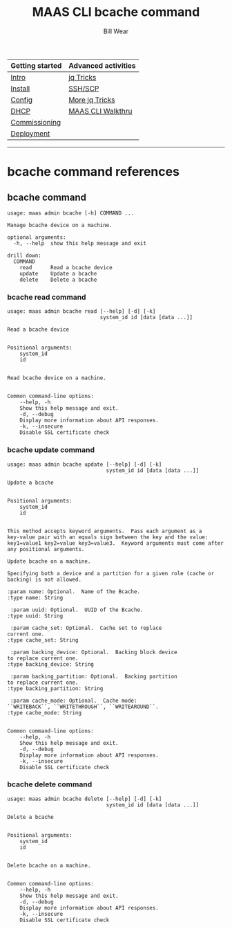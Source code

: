 #+TITLE: MAAS CLI bcache command
#+AUTHOR: Bill Wear
#+EMAIL: wowear@protonmail.com
#+HTML_HEAD:     <link rel="stylesheet" href="https://stormrider.io/css/stylesheet.css" type="text/css">

| Getting started | Advanced activities |
|-----------------+---------------------|
| [[https://stormrider.io/maas-section.html][Intro]]           | [[https://stormrider.io/maas-cli-6.html][jq Tricks]]           |
| [[https://stormrider.io/maas-cli-1.html][Install]]         | [[https://stormrider.io/maas-cli-7.html][SSH/SCP]]             |
| [[https://stormrider.io/maas-cli-2.html][Config]]          | [[https://stormrider.io/maas-cli-8.html][More jq Tricks]]      |
| [[https://stormrider.io/maas-cli-3.html][DHCP]]            | [[https://stormrider.io/maas-cli-9.html][MAAS CLI Walkthru]]   |
| [[https://stormrider.io/maas-cli-4.html][Commissioning]]   |                     |
| [[https://stormrider.io/maas-cli-5.html][Deployment]]      |                     |
-------

* bcache command references
** bcache command

#+BEGIN_SRC
usage: maas admin bcache [-h] COMMAND ...

Manage bcache device on a machine.

optional arguments:
  -h, --help  show this help message and exit

drill down:
  COMMAND
    read      Read a bcache device
    update    Update a bcache
    delete    Delete a bcache
#+END_SRC

*** bcache read command

#+BEGIN_SRC
usage: maas admin bcache read [--help] [-d] [-k]
                              system_id id [data [data ...]]

Read a bcache device


Positional arguments:
	system_id
	id


Read bcache device on a machine.


Common command-line options:
    --help, -h
	Show this help message and exit.
    -d, --debug
	Display more information about API responses.
    -k, --insecure
	Disable SSL certificate check
#+END_SRC

*** bcache update command

#+BEGIN_SRC
usage: maas admin bcache update [--help] [-d] [-k]
                                system_id id [data [data ...]]

Update a bcache


Positional arguments:
	system_id
	id


This method accepts keyword arguments.  Pass each argument as a
key-value pair with an equals sign between the key and the value:
key1=value1 key2=value key3=value3.  Keyword arguments must come after
any positional arguments.

Update bcache on a machine.

Specifying both a device and a partition for a given role (cache or
backing) is not allowed.

:param name: Optional.  Name of the Bcache.
:type name: String

 :param uuid: Optional.  UUID of the Bcache.
:type uuid: String

 :param cache_set: Optional.  Cache set to replace
current one.
:type cache_set: String

 :param backing_device: Optional.  Backing block device
to replace current one.
:type backing_device: String

 :param backing_partition: Optional.  Backing partition
to replace current one.
:type backing_partition: String

 :param cache_mode: Optional.  Cache mode:
``WRITEBACK``, ``WRITETHROUGH``, ``WRITEAROUND``.
:type cache_mode: String


Common command-line options:
    --help, -h
	Show this help message and exit.
    -d, --debug
	Display more information about API responses.
    -k, --insecure
	Disable SSL certificate check
#+END_SRC

*** bcache delete command

#+BEGIN_SRC
usage: maas admin bcache delete [--help] [-d] [-k]
                                system_id id [data [data ...]]

Delete a bcache


Positional arguments:
	system_id
	id


Delete bcache on a machine.


Common command-line options:
    --help, -h
	Show this help message and exit.
    -d, --debug
	Display more information about API responses.
    -k, --insecure
	Disable SSL certificate check
#+END_SRC
